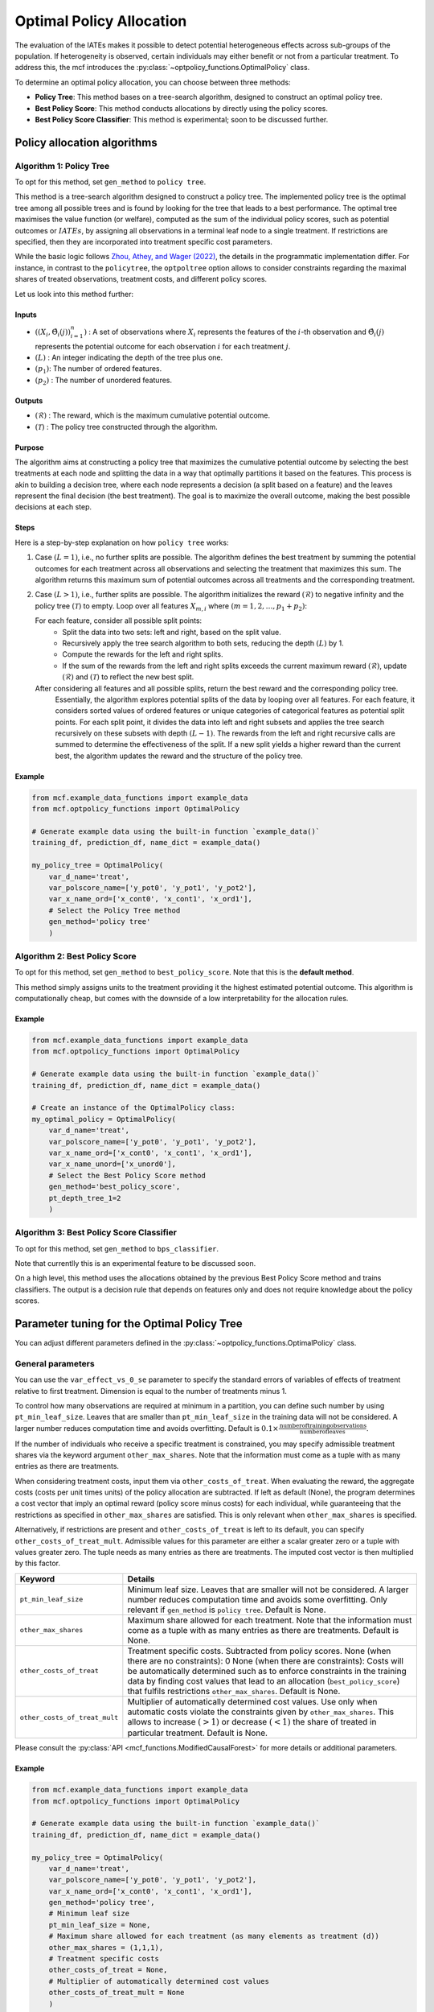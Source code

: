 =========================
Optimal Policy Allocation
=========================

The evaluation of the IATEs makes it possible to detect potential heterogeneous effects across sub-groups of the population.
If heterogeneity is observed, certain individuals may either benefit or not from a particular treatment. 
To address this, the mcf introduces the :py:class:`~optpolicy_functions.OptimalPolicy` class.

To determine an optimal policy allocation, you can choose between three methods:

- **Policy Tree**: This method bases on a tree-search algorithm, designed to construct an optimal policy tree. 
- **Best Policy Score**: This method conducts allocations by directly using the policy scores.
- **Best Policy Score Classifier**: This method is experimental; soon to be discussed further.

Policy allocation algorithms
============================

Algorithm 1: Policy Tree
------------------------
To opt for this method, set ``gen_method`` to ``policy tree``.

This method is a tree-search algorithm designed to construct a policy tree.
The implemented policy tree is the optimal tree among all possible trees and is found by looking for the tree that leads to a best performance.
The optimal tree maximises the value function (or welfare), computed as the sum of the individual policy scores, such as potential outcomes or :math:`IATEs`, by assigning all observations in a terminal leaf node to a single treatment.
If restrictions are specified, then they are incorporated into treatment specific cost parameters.

While the basic logic follows `Zhou, Athey, and Wager (2022) <https://doi.org/10.1287/opre.2022.2271>`_, the details in the programmatic implementation differ. 
For instance, in contrast to the ``policytree``, the ``optpoltree`` option allows to consider constraints regarding the maximal shares of treated observations, treatment costs, and different policy scores.

Let us look into this method further:

Inputs
~~~~~~
- :math:`({(X_i, \hat{\Theta}_i(j))}_{i=1}^{n})` : A set of observations where :math:`X_i` represents the features of the :math:`i`-th observation and :math:`\hat{\Theta}_i(j)` represents the potential outcome for each observation :math:`i` for each treatment :math:`j`.
- :math:`(L)` : An integer indicating the depth of the tree plus one.
- :math:`(p_1)`: The number of ordered features.
- :math:`(p_2)` : The number of unordered features.

Outputs
~~~~~~~

- :math:`(\mathcal{R})` : The reward, which is the maximum cumulative potential outcome.
- :math:`(\mathcal{T})` : The policy tree constructed through the algorithm.

Purpose
~~~~~~~

The algorithm aims at constructing a policy tree that maximizes the cumulative potential outcome by selecting the best treatments at each node and splitting the data in a way that optimally partitions it based on the features.
This process is akin to building a decision tree, where each node represents a decision (a split based on a feature) and the leaves represent the final decision (the best treatment).
The goal is to maximize the overall outcome, making the best possible decisions at each step.

Steps
~~~~~

Here is a step-by-step explanation on how ``policy tree`` works:

1. Case :math:`(L = 1)`, i.e., no further splits are possible. The algorithm defines the best treatment by summing the potential outcomes for each treatment across all observations and selecting the treatment that maximizes this sum. The algorithm returns this maximum sum of potential outcomes across all treatments and the corresponding treatment.

2. Case :math:`(L > 1)`, i.e., further splits are possible. The algorithm initializes the reward :math:`(\mathcal{R})` to negative infinity and the policy tree :math:`(\mathcal{T})` to empty. Loop over all features :math:`X_{m,i}` where :math:`(m = 1, 2, \ldots, p_1 + p_2)`:

   For each feature, consider all possible split points:
     - Split the data into two sets: left and right, based on the split value.
     - Recursively apply the tree search algorithm to both sets, reducing the depth :math:`(L)` by 1.
     - Compute the rewards for the left and right splits.
     - If the sum of the rewards from the left and right splits exceeds the current maximum reward :math:`(\mathcal{R})`, update :math:`(\mathcal{R})` and :math:`(\mathcal{T})` to reflect the new best split.

   After considering all features and all possible splits, return the best reward and the corresponding policy tree.
    Essentially, the algorithm explores potential splits of the data by looping over all features. 
    For each feature, it considers sorted values of ordered features or unique categories of categorical features as potential split points.
    For each split point, it divides the data into left and right subsets and applies the tree search recursively on these subsets with depth :math:`(L - 1)`.
    The rewards from the left and right recursive calls are summed to determine the effectiveness of the split.
    If a new split yields a higher reward than the current best, the algorithm updates the reward and the structure of the policy tree.

Example
~~~~~~~

.. code-block:: python
        
    from mcf.example_data_functions import example_data
    from mcf.optpolicy_functions import OptimalPolicy
    
    # Generate example data using the built-in function `example_data()`
    training_df, prediction_df, name_dict = example_data()
    
    my_policy_tree = OptimalPolicy(
        var_d_name='treat',
        var_polscore_name=['y_pot0', 'y_pot1', 'y_pot2'],
        var_x_name_ord=['x_cont0', 'x_cont1', 'x_ord1'],
        # Select the Policy Tree method
        gen_method='policy tree'
        )


Algorithm 2: Best Policy Score
------------------------------

To opt for this method, set ``gen_method`` to ``best_policy_score``.
Note that this is the **default method**.

This method simply assigns units to the treatment providing it the highest estimated potential outcome. 
This algorithm is computationally cheap, but comes with the downside of a low interpretability for the allocation rules.

Example
~~~~~~~
       
.. code-block:: python
        
    from mcf.example_data_functions import example_data
    from mcf.optpolicy_functions import OptimalPolicy

    # Generate example data using the built-in function `example_data()`
    training_df, prediction_df, name_dict = example_data()

    # Create an instance of the OptimalPolicy class:
    my_optimal_policy = OptimalPolicy(
        var_d_name='treat',
        var_polscore_name=['y_pot0', 'y_pot1', 'y_pot2'],
        var_x_name_ord=['x_cont0', 'x_cont1', 'x_ord1'],
        var_x_name_unord=['x_unord0'],
        # Select the Best Policy Score method
        gen_method='best_policy_score',
        pt_depth_tree_1=2
        )


Algorithm 3: Best Policy Score Classifier
-----------------------------------------

To opt for this method, set ``gen_method`` to ``bps_classifier``.

Note that currentlly this is an experimental feature to be discussed soon.

On a high level, this method uses the allocations obtained by the previous Best Policy Score method and trains classifiers. 
The output is a decision rule that depends on features only and does not require knowledge about the policy scores.


Parameter tuning for the Optimal Policy Tree
============================================

You can adjust different parameters defined in the :py:class:`~optpolicy_functions.OptimalPolicy` class.

General parameters
------------------

You can use the ``var_effect_vs_0_se`` parameter to specify the standard errors of variables of effects of treatment relative to first treatment. Dimension is equal to the number of treatments minus 1. 

To control how many observations are required at minimum in a partition, you can define such number by using ``pt_min_leaf_size``. Leaves that are smaller than ``pt_min_leaf_size`` in the training data will not be considered. A larger number reduces computation time and avoids overfitting. Default is :math:`0.1 \times \frac{\text{{number of training observations}}}{\text{{number of leaves}}}`. 

If the number of individuals who receive a specific treatment is constrained, you may specify admissible treatment shares via the keyword argument ``other_max_shares``. Note that the information must come as a tuple with as many entries as there are treatments.

When considering treatment costs, input them via ``other_costs_of_treat``.  When evaluating the reward, the aggregate costs (costs per unit times units) of the policy allocation are subtracted. If left as default (None), the program determines a cost vector that imply an optimal reward (policy score minus costs) for each individual, while guaranteeing that the restrictions as specified in ``other_max_shares`` are satisfied. This is only relevant when ``other_max_shares`` is specified.

Alternatively, if restrictions are present and ``other_costs_of_treat`` is left to its default, you can specify ``other_costs_of_treat_mult``. Admissible values for this parameter are either a scalar greater zero or a tuple with values greater zero. The tuple needs as many entries as there are treatments. The imputed cost vector is then multiplied by this factor.

.. list-table:: 
   :widths: 25 75
   :header-rows: 1

   * - Keyword
     - Details
   * - ``pt_min_leaf_size``
     - Minimum leaf size. Leaves that are smaller will not be considered. A larger number reduces computation time and avoids some overfitting. Only relevant if ``gen_method`` is ``policy tree``. Default is None.
   * - ``other_max_shares``
     - Maximum share allowed for each treatment. Note that the information must come as a tuple with as many entries as there are treatments. Default is None.
   * - ``other_costs_of_treat``
     - Treatment specific costs. Subtracted from policy scores. None (when there are no constraints): 0 None (when there are constraints): Costs will be automatically determined such as to enforce constraints in the training data by finding cost values that lead to an allocation (``best_policy_score``) that fulfils restrictions ``other_max_shares``. Default is None.
   * - ``other_costs_of_treat_mult``
     - Multiplier of automatically determined cost values. Use only when automatic costs violate the constraints given by ``other_max_shares``. This allows to increase :math:`(>1)` or decrease :math:`(<1)` the share of treated in particular treatment. Default is None.

Please consult the :py:class:`API <mcf_functions.ModifiedCausalForest>` for more details or additional parameters. 

Example
~~~~~~~

.. code-block:: python

   from mcf.example_data_functions import example_data
   from mcf.optpolicy_functions import OptimalPolicy
   
   # Generate example data using the built-in function `example_data()`
   training_df, prediction_df, name_dict = example_data()
   
   my_policy_tree = OptimalPolicy(
       var_d_name='treat',
       var_polscore_name=['y_pot0', 'y_pot1', 'y_pot2'],
       var_x_name_ord=['x_cont0', 'x_cont1', 'x_ord1'],
       gen_method='policy tree',
       # Minimum leaf size
       pt_min_leaf_size = None,
       # Maximum share allowed for each treatment (as many elements as treatment (d))
       other_max_shares = (1,1,1),
       # Treatment specific costs
       other_costs_of_treat = None,
       # Multiplier of automatically determined cost values
       other_costs_of_treat_mult = None
       )

Parameters for computational speed
----------------------------------

Additionally, you can control certain aspects of the algorithm which impact running time:

- **Tree Depth**: You can specify the depth of the trees via the keyword arguments ``pt_depth_tree_1`` and ``pt_depth_tree_2``. 

  - ``pt_depth_tree_1`` defines the depth of the first optimal tree. The default is 3. Tree depth is defined such that a depth of 1 implies 2 leaves, a depth of 2 implies 4 leaves, a depth of 3 implies 8 leaves, etc.

  - ``pt_depth_tree_2`` defines the depth of the second optimal tree, which builds upon the strata obtained from the leaves of the first tree. If ``pt_depth_tree_2`` is set to 0, the second tree is not built. The default is 1. Together with the default for ``pt_depth_tree_1``, this leads to a total tree of depth 4 (which is not optimal). Tree depth is defined in the same way as for ``pt_depth_tree_1``.

- **Number of Evaluation Points**: ``pt_no_of_evalupoints`` parameter specifies the number of evaluation points for continuous variables during the tree search. It determines how many of the possible splits in the feature space are considered. If the value of ``pt_no_of_evalupoints`` is smaller than the number of distinct values of a certain feature, the algorithm visits fewer splits, thus increasing computational efficiency. However, a lower value may also deviate more from the optimal splitting rule. This parameter is closely related to the approximation parameter of `Zhou, Athey, and Wager (2022) <https://doi.org/10.1287/opre.2022.2271>`_ . This parameter is only relevant if ``gen_method`` is ``policy tree``. The default value (or None) is 100.

.. list-table:: 
   :widths: 30 70
   :header-rows: 1

   * - Keyword
     - Details
   * - ``pt_depth_tree_1``
     -   Depth of 1st optimal tree. Default is 3. 
   * - ``pt_depth_tree_2``
     -   Depth of 2nd optimal tree. Default is 1. 
   * - ``pt_no_of_evalupoints``
     -   Number of evaluation points for continous variables. Default is 100.

